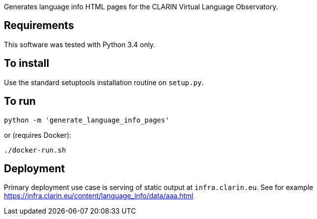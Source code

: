 Generates language info HTML pages for the CLARIN Virtual Language Observatory.

== Requirements
This software was tested with Python 3.4 only.

== To install
Use the standard setuptools installation routine on `setup.py`.

== To run

[source,Sh]
----
python -m 'generate_language_info_pages'
----

or (requires Docker):

[source,Sh]
----
./docker-run.sh
----

== Deployment

Primary deployment use case is serving of static output at `infra.clarin.eu`. See for example https://infra.clarin.eu/content/language_info/data/aaa.html
